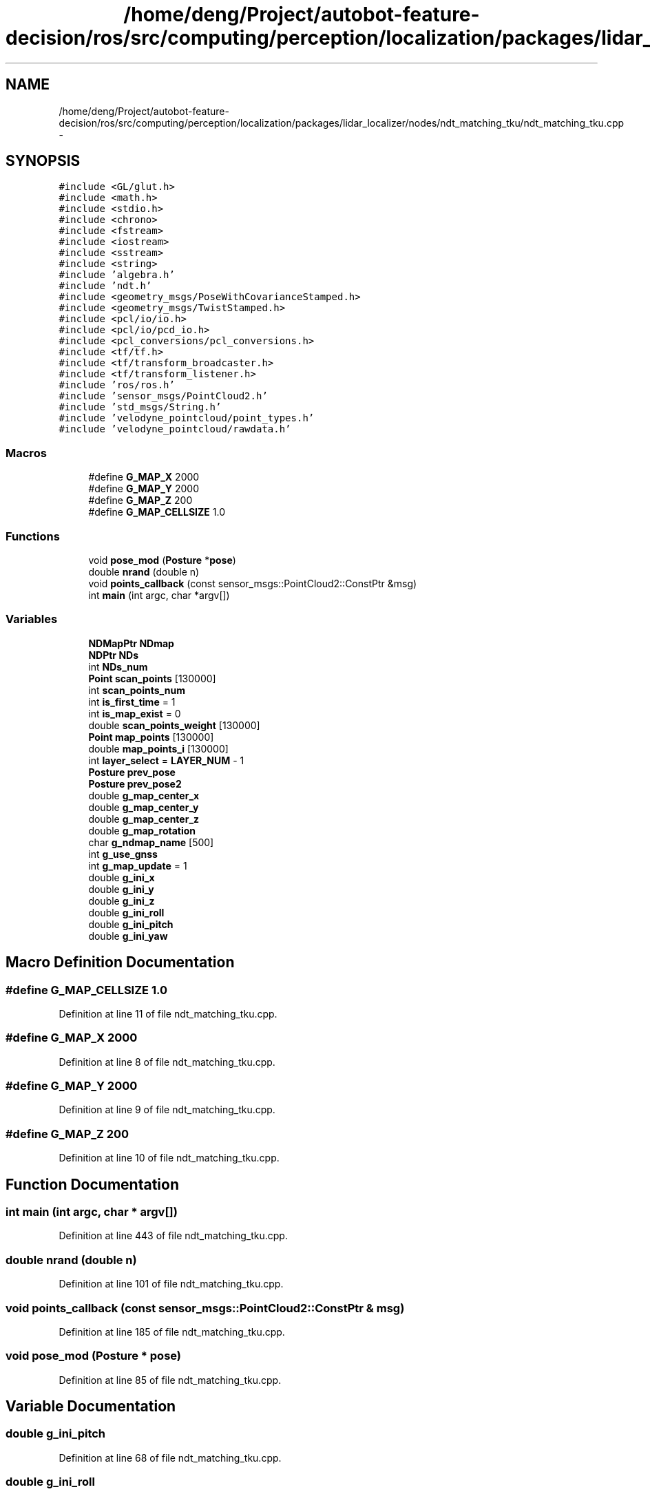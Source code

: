 .TH "/home/deng/Project/autobot-feature-decision/ros/src/computing/perception/localization/packages/lidar_localizer/nodes/ndt_matching_tku/ndt_matching_tku.cpp" 3 "Fri May 22 2020" "Autoware_Doxygen" \" -*- nroff -*-
.ad l
.nh
.SH NAME
/home/deng/Project/autobot-feature-decision/ros/src/computing/perception/localization/packages/lidar_localizer/nodes/ndt_matching_tku/ndt_matching_tku.cpp \- 
.SH SYNOPSIS
.br
.PP
\fC#include <GL/glut\&.h>\fP
.br
\fC#include <math\&.h>\fP
.br
\fC#include <stdio\&.h>\fP
.br
\fC#include <chrono>\fP
.br
\fC#include <fstream>\fP
.br
\fC#include <iostream>\fP
.br
\fC#include <sstream>\fP
.br
\fC#include <string>\fP
.br
\fC#include 'algebra\&.h'\fP
.br
\fC#include 'ndt\&.h'\fP
.br
\fC#include <geometry_msgs/PoseWithCovarianceStamped\&.h>\fP
.br
\fC#include <geometry_msgs/TwistStamped\&.h>\fP
.br
\fC#include <pcl/io/io\&.h>\fP
.br
\fC#include <pcl/io/pcd_io\&.h>\fP
.br
\fC#include <pcl_conversions/pcl_conversions\&.h>\fP
.br
\fC#include <tf/tf\&.h>\fP
.br
\fC#include <tf/transform_broadcaster\&.h>\fP
.br
\fC#include <tf/transform_listener\&.h>\fP
.br
\fC#include 'ros/ros\&.h'\fP
.br
\fC#include 'sensor_msgs/PointCloud2\&.h'\fP
.br
\fC#include 'std_msgs/String\&.h'\fP
.br
\fC#include 'velodyne_pointcloud/point_types\&.h'\fP
.br
\fC#include 'velodyne_pointcloud/rawdata\&.h'\fP
.br

.SS "Macros"

.in +1c
.ti -1c
.RI "#define \fBG_MAP_X\fP   2000"
.br
.ti -1c
.RI "#define \fBG_MAP_Y\fP   2000"
.br
.ti -1c
.RI "#define \fBG_MAP_Z\fP   200"
.br
.ti -1c
.RI "#define \fBG_MAP_CELLSIZE\fP   1\&.0"
.br
.in -1c
.SS "Functions"

.in +1c
.ti -1c
.RI "void \fBpose_mod\fP (\fBPosture\fP *\fBpose\fP)"
.br
.ti -1c
.RI "double \fBnrand\fP (double n)"
.br
.ti -1c
.RI "void \fBpoints_callback\fP (const sensor_msgs::PointCloud2::ConstPtr &msg)"
.br
.ti -1c
.RI "int \fBmain\fP (int argc, char *argv[])"
.br
.in -1c
.SS "Variables"

.in +1c
.ti -1c
.RI "\fBNDMapPtr\fP \fBNDmap\fP"
.br
.ti -1c
.RI "\fBNDPtr\fP \fBNDs\fP"
.br
.ti -1c
.RI "int \fBNDs_num\fP"
.br
.ti -1c
.RI "\fBPoint\fP \fBscan_points\fP [130000]"
.br
.ti -1c
.RI "int \fBscan_points_num\fP"
.br
.ti -1c
.RI "int \fBis_first_time\fP = 1"
.br
.ti -1c
.RI "int \fBis_map_exist\fP = 0"
.br
.ti -1c
.RI "double \fBscan_points_weight\fP [130000]"
.br
.ti -1c
.RI "\fBPoint\fP \fBmap_points\fP [130000]"
.br
.ti -1c
.RI "double \fBmap_points_i\fP [130000]"
.br
.ti -1c
.RI "int \fBlayer_select\fP = \fBLAYER_NUM\fP \- 1"
.br
.ti -1c
.RI "\fBPosture\fP \fBprev_pose\fP"
.br
.ti -1c
.RI "\fBPosture\fP \fBprev_pose2\fP"
.br
.ti -1c
.RI "double \fBg_map_center_x\fP"
.br
.ti -1c
.RI "double \fBg_map_center_y\fP"
.br
.ti -1c
.RI "double \fBg_map_center_z\fP"
.br
.ti -1c
.RI "double \fBg_map_rotation\fP"
.br
.ti -1c
.RI "char \fBg_ndmap_name\fP [500]"
.br
.ti -1c
.RI "int \fBg_use_gnss\fP"
.br
.ti -1c
.RI "int \fBg_map_update\fP = 1"
.br
.ti -1c
.RI "double \fBg_ini_x\fP"
.br
.ti -1c
.RI "double \fBg_ini_y\fP"
.br
.ti -1c
.RI "double \fBg_ini_z\fP"
.br
.ti -1c
.RI "double \fBg_ini_roll\fP"
.br
.ti -1c
.RI "double \fBg_ini_pitch\fP"
.br
.ti -1c
.RI "double \fBg_ini_yaw\fP"
.br
.in -1c
.SH "Macro Definition Documentation"
.PP 
.SS "#define G_MAP_CELLSIZE   1\&.0"

.PP
Definition at line 11 of file ndt_matching_tku\&.cpp\&.
.SS "#define G_MAP_X   2000"

.PP
Definition at line 8 of file ndt_matching_tku\&.cpp\&.
.SS "#define G_MAP_Y   2000"

.PP
Definition at line 9 of file ndt_matching_tku\&.cpp\&.
.SS "#define G_MAP_Z   200"

.PP
Definition at line 10 of file ndt_matching_tku\&.cpp\&.
.SH "Function Documentation"
.PP 
.SS "int main (int argc, char * argv[])"

.PP
Definition at line 443 of file ndt_matching_tku\&.cpp\&.
.SS "double nrand (double n)"

.PP
Definition at line 101 of file ndt_matching_tku\&.cpp\&.
.SS "void points_callback (const sensor_msgs::PointCloud2::ConstPtr & msg)"

.PP
Definition at line 185 of file ndt_matching_tku\&.cpp\&.
.SS "void pose_mod (\fBPosture\fP * pose)"

.PP
Definition at line 85 of file ndt_matching_tku\&.cpp\&.
.SH "Variable Documentation"
.PP 
.SS "double g_ini_pitch"

.PP
Definition at line 68 of file ndt_matching_tku\&.cpp\&.
.SS "double g_ini_roll"

.PP
Definition at line 68 of file ndt_matching_tku\&.cpp\&.
.SS "double g_ini_x"

.PP
Definition at line 68 of file ndt_matching_tku\&.cpp\&.
.SS "double g_ini_y"

.PP
Definition at line 68 of file ndt_matching_tku\&.cpp\&.
.SS "double g_ini_yaw"

.PP
Definition at line 68 of file ndt_matching_tku\&.cpp\&.
.SS "double g_ini_z"

.PP
Definition at line 68 of file ndt_matching_tku\&.cpp\&.
.SS "double g_map_center_x"

.PP
Definition at line 63 of file ndt_matching_tku\&.cpp\&.
.SS "double g_map_center_y"

.PP
Definition at line 63 of file ndt_matching_tku\&.cpp\&.
.SS "double g_map_center_z"

.PP
Definition at line 63 of file ndt_matching_tku\&.cpp\&.
.SS "double g_map_rotation"

.PP
Definition at line 64 of file ndt_matching_tku\&.cpp\&.
.SS "int g_map_update = 1"

.PP
Definition at line 67 of file ndt_matching_tku\&.cpp\&.
.SS "char g_ndmap_name[500]"

.PP
Definition at line 65 of file ndt_matching_tku\&.cpp\&.
.SS "int g_use_gnss"

.PP
Definition at line 66 of file ndt_matching_tku\&.cpp\&.
.SS "int is_first_time = 1"

.PP
Definition at line 50 of file ndt_matching_tku\&.cpp\&.
.SS "int is_map_exist = 0"

.PP
Definition at line 51 of file ndt_matching_tku\&.cpp\&.
.SS "int layer_select = \fBLAYER_NUM\fP \- 1"

.PP
Definition at line 58 of file ndt_matching_tku\&.cpp\&.
.SS "\fBPoint\fP map_points[130000]"

.PP
Definition at line 55 of file ndt_matching_tku\&.cpp\&.
.SS "double map_points_i[130000]"

.PP
Definition at line 56 of file ndt_matching_tku\&.cpp\&.
.SS "\fBNDMapPtr\fP NDmap"

.PP
Definition at line 43 of file ndt_matching_tku\&.cpp\&.
.SS "\fBNDPtr\fP NDs"

.PP
Definition at line 44 of file ndt_matching_tku\&.cpp\&.
.SS "int NDs_num"

.PP
Definition at line 45 of file ndt_matching_tku\&.cpp\&.
.SS "\fBPosture\fP prev_pose"

.PP
Definition at line 60 of file ndt_matching_tku\&.cpp\&.
.SS "\fBPosture\fP prev_pose2"

.PP
Definition at line 60 of file ndt_matching_tku\&.cpp\&.
.SS "\fBPoint\fP scan_points[130000]"

.PP
Definition at line 47 of file ndt_matching_tku\&.cpp\&.
.SS "int scan_points_num"

.PP
Definition at line 48 of file ndt_matching_tku\&.cpp\&.
.SS "double scan_points_weight[130000]"

.PP
Definition at line 53 of file ndt_matching_tku\&.cpp\&.
.SH "Author"
.PP 
Generated automatically by Doxygen for Autoware_Doxygen from the source code\&.
